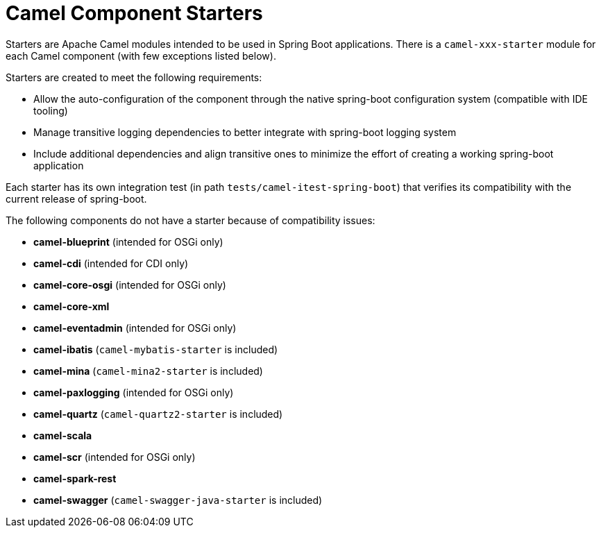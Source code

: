 = Camel Component Starters

Starters are Apache Camel modules intended to be used in Spring Boot applications.
There is a `camel-xxx-starter` module for each Camel component (with few exceptions listed below).

Starters are created to meet the following requirements:

* Allow the auto-configuration of the component through the native spring-boot configuration system (compatible with IDE tooling)
* Manage transitive logging dependencies to better integrate with spring-boot logging system
* Include additional dependencies and align transitive ones to minimize the effort of creating a working spring-boot application

Each starter has its own integration test (in path `tests/camel-itest-spring-boot`) that verifies its compatibility with the current release of spring-boot.

The following components do not have a starter because of compatibility issues:

* **camel-blueprint** (intended for OSGi only)
* **camel-cdi** (intended for CDI only)
* **camel-core-osgi** (intended for OSGi only)
* **camel-core-xml**
* **camel-eventadmin** (intended for OSGi only)
* **camel-ibatis** (`camel-mybatis-starter` is included)
* **camel-mina** (`camel-mina2-starter` is included)
* **camel-paxlogging** (intended for OSGi only)
* **camel-quartz** (`camel-quartz2-starter` is included)
* **camel-scala**
* **camel-scr** (intended for OSGi only)
* **camel-spark-rest**
* **camel-swagger** (`camel-swagger-java-starter` is included)
